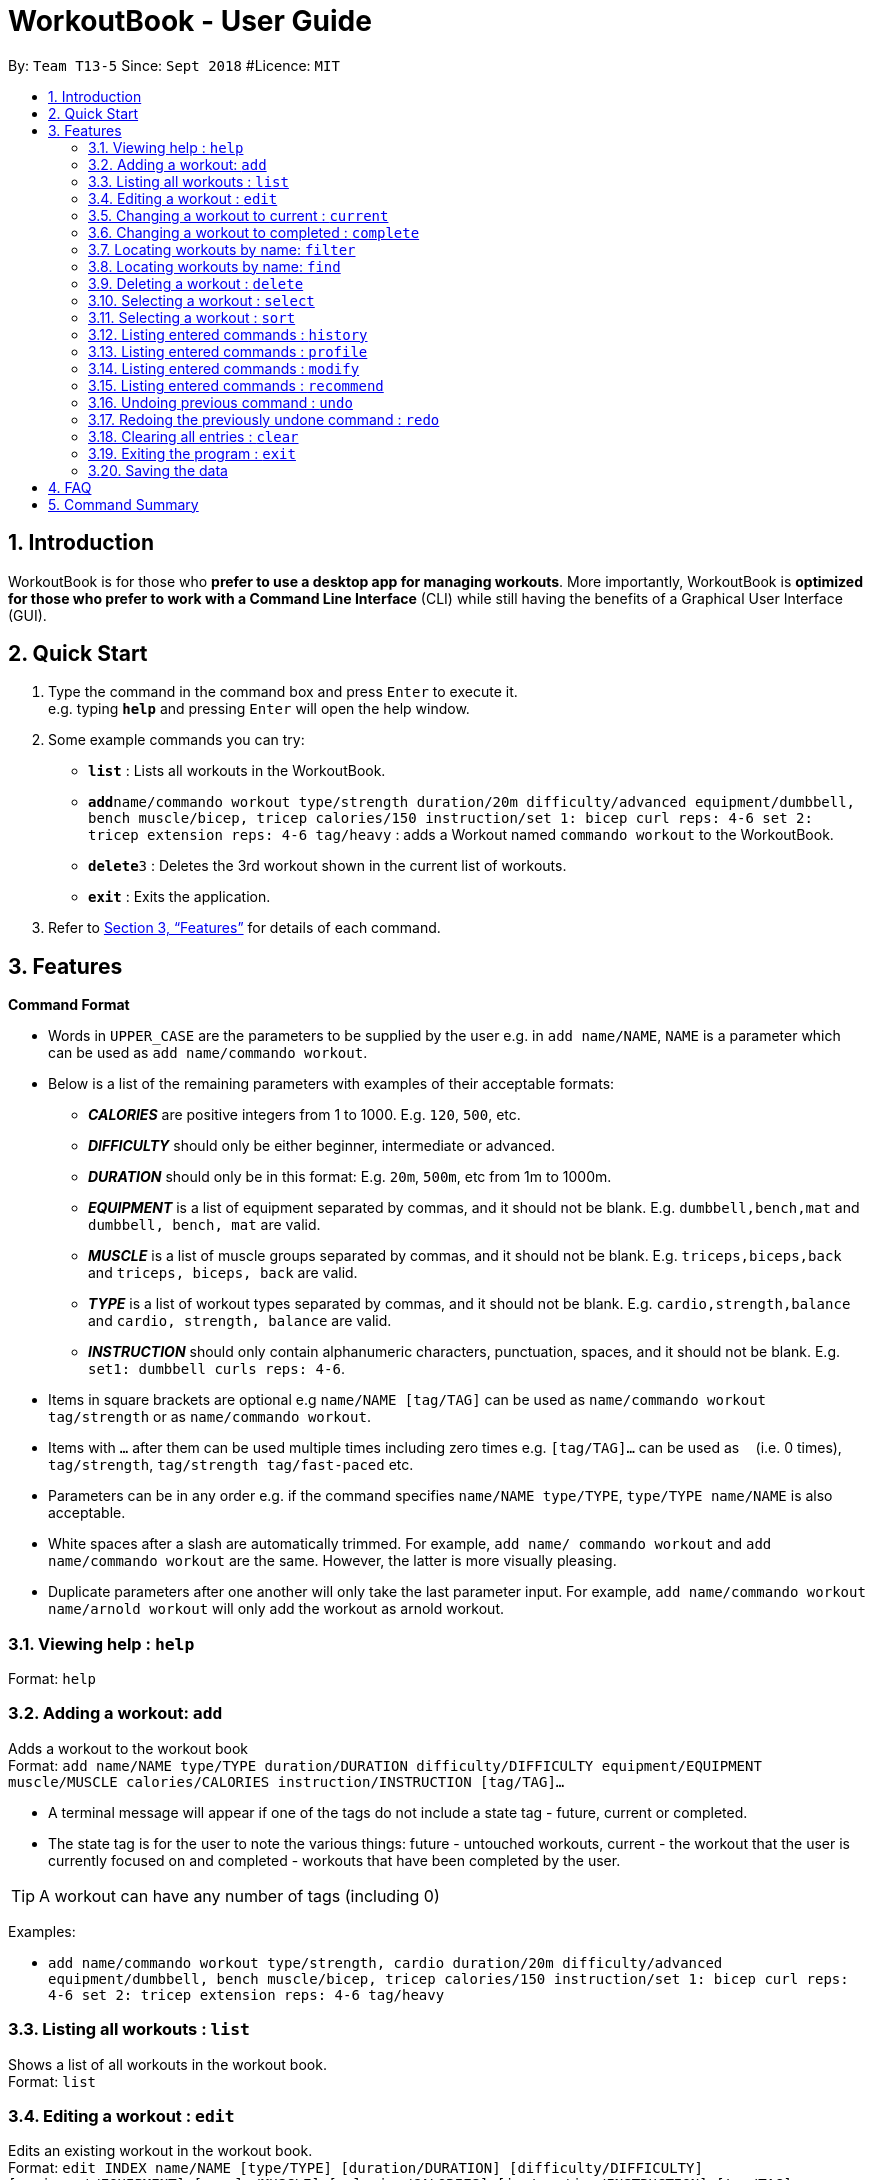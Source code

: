 = WorkoutBook - User Guide
:site-section: UserGuide
:toc:
:toc-title:
:toc-placement: preamble
:sectnums:
:imagesDir: images
:stylesDir: stylesheets
:xrefstyle: full
:experimental:
ifdef::env-github[]
:tip-caption: :bulb:
:note-caption: :information_source:
endif::[]
:repoURL: https://github.com/CS2113-AY1819S1-T13-5/main

By: `Team T13-5`      Since: `Sept 2018`      #Licence: `MIT`

== Introduction

WorkoutBook is for those who *prefer to use a desktop app for managing workouts*. More importantly, WorkoutBook is *optimized for those who prefer to work with a Command Line Interface* (CLI) while still having the benefits of a Graphical User Interface (GUI).

== Quick Start

.  Type the command in the command box and press kbd:[Enter] to execute it. +
e.g. typing *`help`* and pressing kbd:[Enter] will open the help window.
.  Some example commands you can try:

* *`list`* : Lists all workouts in the WorkoutBook.
* **`add`**`name/commando workout type/strength duration/20m difficulty/advanced equipment/dumbbell, bench muscle/bicep, tricep calories/150 instruction/set 1: bicep curl reps: 4-6 set 2: tricep extension reps: 4-6 tag/heavy` : adds a Workout named `commando workout` to the WorkoutBook.
* **`delete`**`3` : Deletes the 3rd workout shown in the current list of workouts.
* *`exit`* : Exits the application.

.  Refer to <<Features>> for details of each command.

[[Features]]
== Features

====
*Command Format*

* Words in `UPPER_CASE` are the parameters to be supplied by the user e.g. in `add name/NAME`, `NAME` is a parameter which can be used as `add name/commando workout`.
* Below is a list of the remaining parameters with examples of their acceptable formats:

** *_CALORIES_* are positive integers from 1 to 1000. E.g. `120`, `500`, etc.
** *_DIFFICULTY_* should only be either beginner, intermediate or advanced.
** *_DURATION_* should only be in this format: E.g. `20m`, `500m`, etc from 1m to 1000m.
** *_EQUIPMENT_* is a list of equipment separated by commas, and it should not be blank. E.g. `dumbbell,bench,mat` and `dumbbell, bench, mat` are valid.
** *_MUSCLE_* is a list of muscle groups separated by commas, and it should not be blank. E.g. `triceps,biceps,back` and `triceps, biceps, back` are valid.
** *_TYPE_* is a list of workout types separated by commas, and it should not be blank. E.g. `cardio,strength,balance` and `cardio, strength, balance` are valid.
** *_INSTRUCTION_* should only contain alphanumeric characters, punctuation, spaces, and it should not be blank. E.g. `set1: dumbbell curls reps: 4-6`.
* Items in square brackets are optional e.g `name/NAME [tag/TAG]` can be used as `name/commando workout tag/strength` or as `name/commando workout`.
* Items with `…`​ after them can be used multiple times including zero times e.g. `[tag/TAG]...` can be used as `{nbsp}` (i.e. 0 times), `tag/strength`, `tag/strength tag/fast-paced` etc.
* Parameters can be in any order e.g. if the command specifies `name/NAME type/TYPE`, `type/TYPE name/NAME` is also acceptable.
* White spaces after a slash are automatically trimmed. For example, `add name/ commando workout` and `add name/commando workout` are the same. However, the latter is more visually pleasing.
* Duplicate parameters after one another will only take the last parameter input. For example, `add name/commando workout name/arnold workout` will only add the workout as arnold workout.
====

=== Viewing help : `help`

Format: `help`

=== Adding a workout: `add`

Adds a workout to the workout book +
Format: `add name/NAME type/TYPE duration/DURATION difficulty/DIFFICULTY equipment/EQUIPMENT muscle/MUSCLE calories/CALORIES instruction/INSTRUCTION [tag/TAG]…​`

****
* A terminal message will appear if one of the tags do not include a state tag - future, current or completed.
* The state tag is for the user to note the various things: future - untouched workouts, current - the workout that the user is currently focused on and completed - workouts that have been completed by the user.
****


[TIP]
A workout can have any number of tags (including 0)

Examples:

* `add name/commando workout type/strength, cardio duration/20m difficulty/advanced equipment/dumbbell, bench muscle/bicep, tricep calories/150 instruction/set 1: bicep curl reps: 4-6 set 2: tricep extension reps: 4-6 tag/heavy`

=== Listing all workouts : `list`

Shows a list of all workouts in the workout book. +
Format: `list`

=== Editing a workout : `edit`

Edits an existing workout in the workout book. +
Format: `edit INDEX name/NAME [type/TYPE] [duration/DURATION] [difficulty/DIFFICULTY] [equipment/EQUIPMENT] [muscle/MUSCLE] [calories/CALORIES] [instruction/INSTRUCTION] [tag/TAG]…​`

****
* Edits the workout at the specified `INDEX`. The index refers to the index number shown in the displayed workout list. The index *must be a positive integer* 1, 2, 3, ...
* At least one of the optional fields must be provided.
* Existing values will be updated to the input values.
* When editing tags, the existing tags of the workout will be removed i.e adding of tags is not cumulative.
* You can remove all the workout's tags by typing `tag/` without specifying any tags after it.
****

Examples:

* `edit 1 type/strength duration/20m` +
Edits the type and duration of the 1st workout to be `strength` and `20m` respectively.
* `edit 2 name/Arnold's workout tag/` +
Edits the name of the 2nd workout to be `Arnold's workout` and clears all existing tags.

=== Changing a workout to current : `current`

Changes a workout to be a current workout in the workout book. +
Format: `current INDEX`

****
* Changes the state tag of the workout at the specified `INDEX`. The index refers to the index number shown in the displayed workout list. The index *must be a positive integer* 1, 2, 3, ...
* You can change the state tag from both `future` and `completed`.
****

Examples:

* `current 1` +
Changes the state tag of the 1st workout to be `current`.

=== Changing a workout to completed : `complete`

Changes a workout to be a completed workout in the workout book. +
Format: `complete INDEX`

****
* Changes the state tag of the workout at the specified `INDEX`. The index refers to the index number shown in the displayed workout list. The index *must be a positive integer* 1, 2, 3, ...
* You can change the state tag from both `future` and `current`.
****

Examples:

* `complete 1` +
Changes the state tag of the 1st workout to be `completed`.

=== Locating workouts by name: `filter`

Filters workouts whose types, durations, equipments contain any of the given keywords. +
Format: `filter type/TYPE duration/DURATION equipment/EQUIPMENT`

****
* The search is case insensitive. e.g `filter type/strength` will match `filter type/STRENGTH`
* The order of the keywords does not matter. e.g. `filter type/strength duration/20m` will match `filter duration/20m type/strength`
* Duration, equipment, type are searched.
****

Examples:

* `filter duration/20m equipment/dumbbell type/strength` +
Returns any workout having duration of `20m`, with equipment of `dumbbell` and of type `strength`.


=== Locating workouts by name: `find`

Finds workouts whose names contain any of the given keywords. +
Format: `find KEYWORD [MORE_KEYWORDS]`

****
* The search is case insensitive. e.g `Commando workout` will match `commando workout`
* The order of the keywords does not matter. e.g. `workout commando` will match `commando workout`
* Only the name is searched.
* Only full words will be matched e.g. `command workout` will not match `commando workout`
* workouts matching at least one keyword will be returned (i.e. `OR` search). e.g. `commando arnold's` will return `commando workout`, `Arnold's workout`
****

Examples:

* `find commando` +
Returns `command workout`.
* `find commando arnold's` +
Returns any workout having names `commando` or `arnold's`.

=== Deleting a workout : `delete`

Deletes the specified workout from the workout book. +
Format: `delete INDEX`

****
* Deletes the workout at the specified `INDEX`.
* The index refers to the index number shown in the displayed workout list.
* The index *must be a positive integer* 1, 2, 3, ...
****

Examples:

* `list` +
`delete 2` +
Deletes the 2nd workout in the workout book.
* `find commando` +
`delete 1` +
Deletes the 1st workout in the results of the `find` command.

=== Selecting a workout : `select`

Selects the workout identified by the index number used in the displayed workout list. +
Format: `select INDEX`

****
* Selects the workout and loads the Google search page the workout at the specified `INDEX`.
* The index refers to the index number shown in the displayed workout list.
* The index *must be a positive integer* `1, 2, 3, ...`
****

Examples:

* `list` +
`select 2` +
Selects the 2nd workout in the workout book.
* `find commando` +
`select 1` +
Selects the 1st workout in the results of the `find` command.

=== Selecting a workout : `sort`

Sorts the workouts. +
Format: `sort`

****
* Sorts the workout.
* The index refers to the index number shown in the displayed workout list.
****

Examples:

* `add name/joe's workout type/strength duration/20m difficulty/beginner equipment/dumbbell muscle/bicep calories/200 instruction/bicep curl reps: 4-6 tag/future​` +
`sort` +
Sorts a list of all workouts in the workout book based on names after `add` a new workout.

* `delete 1` +
`sort` +
Sorts workout after `delete` a workout.

=== Listing entered commands : `history`

Lists all the commands that you have entered in reverse chronological order. +
Format: `history`

[NOTE]
====
Pressing the kbd:[&uarr;] and kbd:[&darr;] arrows will display the previous and next input respectively in the command box.
====

// tag::undoredo[]

=== Listing entered commands : `profile`

Shows the user profile. +
Format: `profile`

=== Listing entered commands : `modify`

Modify the user's profile. +
Format: `modify username/[USERNAME] gender/[GENDER] height/[HEIGHT] weight/[WEIGHT] preferred_difficulty/[DIFFICULTY]`

Examples:

* `modify username/apple` +
Change the Profile's name to apple.
* `modify username/apple height/1.82` +
Change the Profile's name to apple, height to 1.82m and update the BMI accordingly.

=== Listing entered commands : `recommend`

Recommend a workout from the existing workouts. +
Format: `recommend [calories/CALORIES] [difficulty/DIFFICULTY] [duration/DURATION]`

****
* Accepts any combinations of the three prefixes.
* At least one of the optional fields must be provided.
****

Examples:

* `recommend difficulty/beginner` +
Recommends a beginner workout.
* `recommend duration/10m calories/150` +
Recommends a 10 minute workout that burns 150 calories.
* `recommend duration/35m calories/200 difficulty/advanced` +
Recommends an advanced 35 minute workout that burns 200 calories.

=== Undoing previous command : `undo`

Restores the workout book to the state before the previous _undoable_ command was executed. +
Format: `undo`

[NOTE]
====
Undoable commands: those commands that modify the workout book's content (`add`, `delete`, `edit` and `clear`).
====

Examples:

* `delete 1` +
`list` +
`undo` (reverses the `delete 1` command) +

* `select 1` +
`list` +
`undo` +
The `undo` command fails as there are no undoable commands executed previously.

* `delete 1` +
`clear` +
`undo` (reverses the `clear` command) +
`undo` (reverses the `delete 1` command) +

=== Redoing the previously undone command : `redo`

Reverses the most recent `undo` command. +
Format: `redo`

Examples:

* `delete 1` +
`undo` (reverses the `delete 1` command) +
`redo` (reapplies the `delete 1` command) +

* `delete 1` +
`redo` +
The `redo` command fails as there are no `undo` commands executed previously.

* `delete 1` +
`clear` +
`undo` (reverses the `clear` command) +
`undo` (reverses the `delete 1` command) +
`redo` (reapplies the `delete 1` command) +
`redo` (reapplies the `clear` command) +
// end::undoredo[]

=== Clearing all entries : `clear`

Clears all entries from the workout book. +
Format: `clear`

=== Exiting the program : `exit`

Exits the program. +
Format: `exit`

=== Saving the data

Workout book data are saved in the hard disk automatically after any command that changes the data. +
There is no need to save manually.

== FAQ

== Command Summary

* *Add* : `add name/NAME type/TYPE duration/DURATION difficulty/DIFFICULTY equipment/EQUIPMENT muscle/MUSCLE calories/CALORIES instruction/INSTRUCTION [tag/TAG]...` +
e.g. `add name/commando workout type/strength, cardio duration/20m difficulty/advanced equipment/dumbbell, bench muscle/bicep, tricep calories/150 instruction/set 1: bicep curl reps: 4-6 set 2: tricep extension reps: 4-6 tag/heavy`
* *Clear* : `clear`
* *Delete* : `delete INDEX` +
e.g. `delete 3`
* *Edit* : `edit INDEX [name/NAME] [type/TYPE] [duration/DURATION] [difficulty/DIFFICULTY] [equipment/EQUIPMENT] [muscle/MUSCLE] [calories/CALORIES] [instruction/INSTRUCTION] [tag/TAG]…​` +
e.g. `edit 1 type/light duration/25m`
* *Filter* : `filter type/TYPE duration/DURATION equipment/EQUIPMENT` +
e.g. `filter type/strength duration/20m equipment/dumbbell`
* *Find* : `find KEYWORD [MORE_KEYWORDS]` +
e.g. `find bench`
* *List* : `list`
* *Help* : `help`
* *Select* : `select INDEX` +
e.g.`select 2`
* *Sort* : `sort`
* *History* : `history`
* *Undo* : `undo`
* *Redo* : `redo`
* *Recommend* : `recommend [calories/CALORIES] [difficulty/DIFFICULTY] [duration/DURATION]` +
e.g. `recommend calories/150`
* *Modify* : `modify` +
e.g. `modify username/John Doe`
